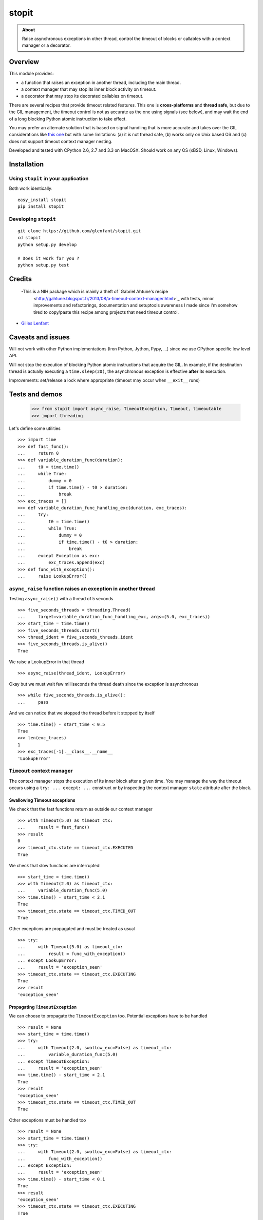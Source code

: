 ======
stopit
======

.. admonition:: About

   Raise asynchronous exceptions in other thread, control the timeout of
   blocks or callables with a context manager or a decorator.


Overview
========

This module provides:

- a function that raises an exception in another thread, including the main
  thread.

- a context manager that may stop its inner block activity on timeout.

- a decorator that may stop its decorated callables on timeout.

There are several recipes that provide timeout related features. This one is
**cross-platforms** and **thread safe**, but due to the GIL management, the
timeout control is not as accurate as the one using signals (see below), and
may wait the end of a long blocking Python atomic instruction to take effect.

You may prefer an alternate solution that is based on signal handling that is
more accurate and takes over the GIL considerations like `this one
<https://gist.github.com/glenfant/7501911>`_ but with some limitations: (a) it
is not thread safe, (b) works only on Unix based OS and (c) does not support
timeout context manager nesting.

Developed and tested with CPython 2.6, 2.7 and 3.3 on MacOSX. Should work on
any OS (xBSD, Linux, Windows).

Installation
============

Using ``stopit`` in your application
------------------------------------

Both work identically::

  easy_install stopit
  pip install stopit

Developing ``stopit``
---------------------

::

  git clone https://github.com/glenfant/stopit.git
  cd stopit
  python setup.py develop

  # Does it work for you ?
  python setup.py test

Credits
=======

 -This is a NIH package which is mainly a theft of `Gabriel Ahtune's recipe
  <http://gahtune.blogspot.fr/2013/08/a-timeout-context-manager.html>`_ with
  tests, minor improvements and refactorings, documentation and setuptools
  awareness I made since I'm somehow tired to copy/paste this recipe among
  projects that need timeout control.

- `Gilles Lenfant <gilles.lenfant@gmail.com>`_

Caveats and issues
==================

Will not work with other Python implementations (Iron Python, Jython, Pypy,
...) since we use CPython specific low level API.

Will not stop the execution of blocking Python atomic instructions that
acquire the GIL. In example, if the destination thread is actually executing a
``time.sleep(20)``, the asynchronous exception is effective **after** its
execution.

Improvements: set/release a lock where appropriate (timeout may occur when
``__exit__`` runs)

Tests and demos
===============

  >>> from stopit import async_raise, TimeoutException, Timeout, timeoutable
  >>> import threading

Let's define some utilities ::

  >>> import time
  >>> def fast_func():
  ...     return 0
  >>> def variable_duration_func(duration):
  ...     t0 = time.time()
  ...     while True:
  ...         dummy = 0
  ...         if time.time() - t0 > duration:
  ...             break
  >>> exc_traces = []
  >>> def variable_duration_func_handling_exc(duration, exc_traces):
  ...     try:
  ...         t0 = time.time()
  ...         while True:
  ...             dummy = 0
  ...             if time.time() - t0 > duration:
  ...                 break
  ...     except Exception as exc:
  ...         exc_traces.append(exc)
  >>> def func_with_exception():
  ...     raise LookupError()

``async_raise`` function raises an exception in another thread
--------------------------------------------------------------

Testing ``async_raise()`` with a thread of 5 seconds ::

  >>> five_seconds_threads = threading.Thread(
  ...     target=variable_duration_func_handling_exc, args=(5.0, exc_traces))
  >>> start_time = time.time()
  >>> five_seconds_threads.start()
  >>> thread_ident = five_seconds_threads.ident
  >>> five_seconds_threads.is_alive()
  True

We raise a LookupError in that thread ::

  >>> async_raise(thread_ident, LookupError)

Okay but we must wait few milliseconds the thread death since the exception is
asynchronous ::

  >>> while five_seconds_threads.is_alive():
  ...     pass

And we can notice that we stopped the thread before it stopped by itself ::

  >>> time.time() - start_time < 0.5
  True
  >>> len(exc_traces)
  1
  >>> exc_traces[-1].__class__.__name__
  'LookupError'

``Timeout`` context manager
---------------------------

The context manager stops the execution of its inner block after a given time.
You may manage the way the timeout occurs using a ``try: ... except: ...``
construct or by inspecting the context manager ``state`` attribute after the
block.

Swallowing Timeout exceptions
.............................

We check that the fast functions return as outside our context manager ::

  >>> with Timeout(5.0) as timeout_ctx:
  ...     result = fast_func()
  >>> result
  0
  >>> timeout_ctx.state == timeout_ctx.EXECUTED
  True

We check that slow functions are interrupted ::

  >>> start_time = time.time()
  >>> with Timeout(2.0) as timeout_ctx:
  ...     variable_duration_func(5.0)
  >>> time.time() - start_time < 2.1
  True
  >>> timeout_ctx.state == timeout_ctx.TIMED_OUT
  True

Other exceptions are propagated and must be treated as usual ::

  >>> try:
  ...     with Timeout(5.0) as timeout_ctx:
  ...         result = func_with_exception()
  ... except LookupError:
  ...     result = 'exception_seen'
  >>> timeout_ctx.state == timeout_ctx.EXECUTING
  True
  >>> result
  'exception_seen'

Propagating ``TimeoutException``
................................

We can choose to propagate the ``TimeoutException`` too. Potential exceptions
have to be handled ::

  >>> result = None
  >>> start_time = time.time()
  >>> try:
  ...     with Timeout(2.0, swallow_exc=False) as timeout_ctx:
  ...         variable_duration_func(5.0)
  ... except TimeoutException:
  ...     result = 'exception_seen'
  >>> time.time() - start_time < 2.1
  True
  >>> result
  'exception_seen'
  >>> timeout_ctx.state == timeout_ctx.TIMED_OUT
  True

Other exceptions must be handled too ::

  >>> result = None
  >>> start_time = time.time()
  >>> try:
  ...     with Timeout(2.0, swallow_exc=False) as timeout_ctx:
  ...         func_with_exception()
  ... except Exception:
  ...     result = 'exception_seen'
  >>> time.time() - start_time < 0.1
  True
  >>> result
  'exception_seen'
  >>> timeout_ctx.state == timeout_ctx.EXECUTING
  True

``timeoutable`` callable decorator
----------------------------------

This decorator stops the execution of any callable that should not last a
certain amount of time.

You may use a decorated callable without timeout control if you don't provide
the ``timeout`` optionl argument::

  >>> @timeoutable()
  ... def fast_double(value):
  ...     return value * 2
  >>> fast_double(3)
  6

You may specify that timeout with the ``timeout`` optional argument.
Interrupted callables return None::

  >>> @timeoutable()
  ... def infinite():
  ...     while True:
  ...         pass
  ...     return 'whatever'
  >>> infinite(timeout=1) is None
  True

Or any other value provided to the ``timeoutable`` decorator parameter::

  >>> @timeoutable('unexpected')
  ... def infinite():
  ...     while True:
  ...         pass
  ...     return 'whatever'
  >>> infinite(timeout=1)
  'unexpected'

If the ``timeout`` parameter name may clash with your callable signature, you
may change it using ``timeout_param``::

  >>> @timeoutable('unexpected', timeout_param='my_timeout')
  ... def infinite():
  ...     while True:
  ...         pass
  ...     return 'whatever'
  >>> infinite(my_timeout=1)
  'unexpected'

It works on instance methods too::

  >>> class Anything(object):
  ...     @timeoutable('unexpected')
  ...     def infinite(self, value):
  ...         assert type(value) is int
  ...         while True:
  ...             pass
  >>> obj = Anything()
  >>> obj.infinite(2, timeout=1)
  'unexpected'


Links
=====

Source code (clone, fork, ...)
  https://github.com/glenfant/stopit

Issues tracker
  https://github.com/glenfant/stopit/issues

PyPI
  https://pypi.python.org/pypi/stopit
